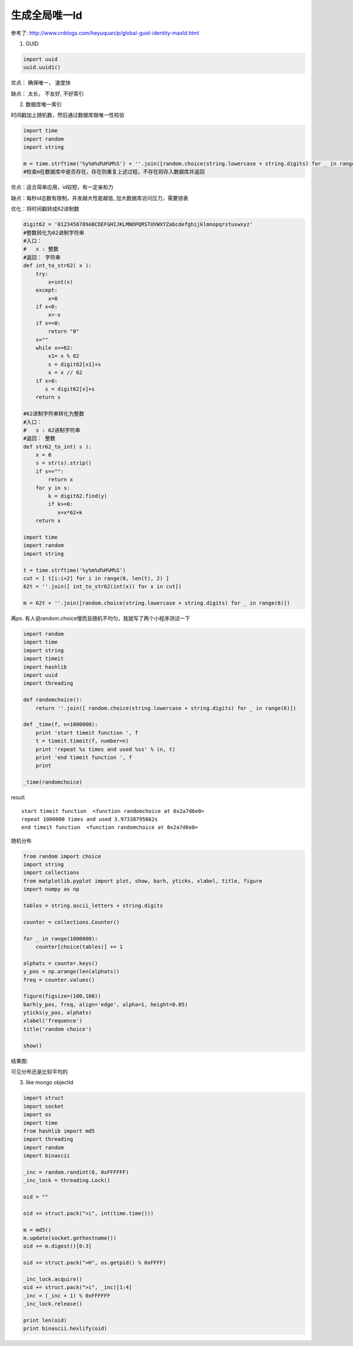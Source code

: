 生成全局唯一Id
===========================

参考了: http://www.cnblogs.com/heyuquan/p/global-guid-identity-maxId.html

1. GUID

.. code-block:: python

    import uuid
    uuid.uuid1()

优点： 确保唯一， 速度快

缺点： 太长， 不友好, 不好索引

2. 数据库唯一索引

时间戳加上随机数，然后通过数据库做唯一性校验

.. code-block:: python

    import time
    import random
    import string
    
    m = time.strftime('%y%m%d%H%M%S') + ''.join([random.choice(string.lowercase + string.digits) for _ in range(5)])
    #检查m在数据库中是否存在，存在则重复上述过程，不存在则存入数据库并返回

优点：适合简单应用，id较短，有一定亲和力

缺点：每秒id总数有限制，并发越大性能越低, 加大数据库访问压力，需要锁表

优化：将时间戳转成62进制数

.. code-block:: python

    digit62 = '0123456789ABCDEFGHIJKLMNOPQRSTUVWXYZabcdefghijklmnopqrstuvwxyz'
    #整数转化为62进制字符串
    #入口：
    #   x : 整数
    #返回： 字符串
    def int_to_str62( x ):
        try:
            x=int(x)
        except:
            x=0
        if x<0:
            x=-x
        if x==0:
            return "0"
        s=""
        while x>=62:
            x1= x % 62
            s = digit62[x1]+s
            x = x // 62
        if x>0:
           s = digit62[x]+s 
        return s
    
    #62进制字符串转化为整数
    #入口：
    #   s : 62进制字符串
    #返回： 整数
    def str62_to_int( s ):
        x = 0
        s = str(s).strip()
        if s=="":
            return x
        for y in s:
            k = digit62.find(y)
            if k>=0:
               x=x*62+k
        return x
    
    import time
    import random
    import string

    t = time.strftime('%y%m%d%H%M%S')
    cut = [ t[i:i+2] for i in range(0, len(t), 2) ]
    62t = ''.join([ int_to_str62(int(x)) for x in cut])
    
    m = 62t + ''.join([random.choice(string.lowercase + string.digits) for _ in range(6)])

再ps. 有人说random.choice慢而且随机不均匀，我就写了两个小程序测试一下

.. code-block:: python

    import random
    import time
    import string
    import timeit
    import hashlib
    import uuid
    import threading
    
    def randomchoice():
        return ''.join([ random.choice(string.lowercase + string.digits) for _ in range(6)])
    
    def _time(f, n=1000000):
        print 'start timeit function ', f
        t = timeit.timeit(f, number=n)
        print 'repeat %s times and used %ss' % (n, t)
        print 'end timeit function ', f
        print
    
    _time(randomchoice)

result ::

    start timeit function  <function randomchoice at 0x2a7d6e0>
    repeat 1000000 times and used 3.97338795662s
    end timeit function  <function randomchoice at 0x2a7d6e0>


随机分布 

.. code-block:: python

    from random import choice
    import string
    import collections
    from matplotlib.pyplot import plot, show, barh, yticks, xlabel, title, figure
    import numpy as np
    
    tables = string.ascii_letters + string.digits
    
    counter = collections.Counter()
    
    for _ in range(1000000):
        counter[choice(tables)] += 1
    
    alphats = counter.keys()
    y_pos = np.arange(len(alphats))
    freq = counter.values()
    
    figure(figsize=(100,100))
    barh(y_pos, freq, align='edge', alpha=1, height=0.05)
    yticks(y_pos, alphats)
    xlabel('frequence')
    title('random choice')
    
    show()

结果图:

.. image:: ../_static/img/random_choice.png

可见分布还是比较平均的

3. like mongo objectid

.. code-block:: python

    import struct
    import socket
    import os
    import time
    from hashlib import md5
    import threading
    import random
    import binascii
    
    _inc = random.randint(0, 0xFFFFFF)
    _inc_lock = threading.Lock()
    
    oid = ""
    
    oid += struct.pack(">i", int(time.time()))
    
    m = md5()
    m.update(socket.gethostname())
    oid += m.digest()[0:3]
    
    oid += struct.pack(">H", os.getpid() % 0xFFFF)
    
    _inc_lock.acquire()
    oid += struct.pack(">i", _inc)[1:4]
    _inc = (_inc + 1) % 0xFFFFFF
    _inc_lock.release()
    
    print len(oid)
    print binascii.hexlify(oid)
